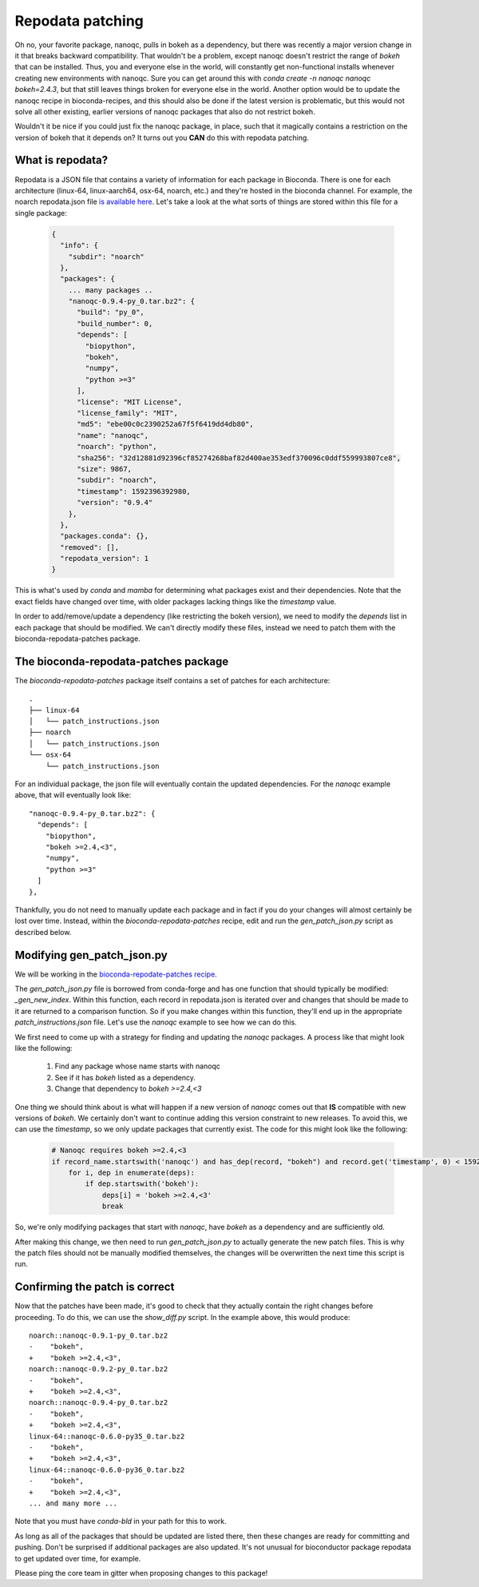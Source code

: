 Repodata patching
=================

Oh no, your favorite package, nanoqc, pulls in bokeh as a dependency, but there
was recently a major version change in it that breaks backward compatibility.
That wouldn't be a problem, except nanoqc doesn't restrict the range of `bokeh`
that can be installed. Thus, you and everyone else in the world, will
constantly get non-functional installs whenever creating new environments with
nanoqc. Sure you can get around this with `conda create -n nanoqc nanoqc bokeh=2.4.3`,
but that still leaves things broken for everyone else in the world. Another
option would be to update the nanoqc recipe in bioconda-recipes, and this
should also be done if the latest version is problematic, but this would not
solve all other existing, earlier versions of nanoqc packages that also do not
restrict bokeh.

Wouldn't it be nice if you could just fix the nanoqc package, in place, such
that it magically contains a restriction on the version of bokeh that it
depends on? It turns out you **CAN** do this with repodata patching.

What is repodata?
-----------------

Repodata is a JSON file that contains a variety of information for each package
in Bioconda. There is one for each architecture (linux-64, linux-aarch64, osx-64, noarch, etc.)
and they're hosted in the bioconda channel. For example, the noarch repodata.json file `is
available here <https://conda.anaconda.org/bioconda/noarch/repodata.json>`_.
Let's take a look at the what sorts of things are stored within this file for a
single package:

   .. code-block:: json

    {
      "info": {
        "subdir": "noarch"
      },
      "packages": {
        ... many packages ..
        "nanoqc-0.9.4-py_0.tar.bz2": {
          "build": "py_0",
          "build_number": 0,
          "depends": [
            "biopython",
            "bokeh",
            "numpy",
            "python >=3"
          ],
          "license": "MIT License",
          "license_family": "MIT",
          "md5": "ebe00c0c2390252a67f5f6419dd4db80",
          "name": "nanoqc",
          "noarch": "python",
          "sha256": "32d12881d92396cf85274268baf82d400ae353edf370096c0ddf559993807ce8",
          "size": 9867,
          "subdir": "noarch",
          "timestamp": 1592396392980,
          "version": "0.9.4"
        },
      },
      "packages.conda": {},
      "removed": [],
      "repodata_version": 1
    }

This is what's used by `conda` and `mamba` for determining what packages exist
and their dependencies. Note that the exact fields have changed over time, with
older packages lacking things like the `timestamp` value.

In order to add/remove/update a dependency (like restricting the bokeh
version), we need to modify the `depends` list in each package that should be
modified. We can't directly modify these files, instead we need to patch them
with the bioconda-repodata-patches package.

The bioconda-repodata-patches package
-------------------------------------

The `bioconda-repodata-patches` package itself contains a set of patches for
each architecture::

    .
    ├── linux-64
    │   └── patch_instructions.json
    ├── noarch
    │   └── patch_instructions.json
    └── osx-64
        └── patch_instructions.json
..
  TODO: update when bioconda-repodata-patches is updated with linux-aarch64

For an individual package, the json file will eventually contain the updated dependencies.
For the `nanoqc` example above, that will eventually look like::

    "nanoqc-0.9.4-py_0.tar.bz2": {
      "depends": [
        "biopython",
        "bokeh >=2.4,<3",
        "numpy",
        "python >=3"
      ]
    },

Thankfully, you do not need to manually update each package and in fact if you
do your changes will almost certainly be lost over time. Instead, within the
`bioconda-repodata-patches` recipe, edit and run the `gen_patch_json.py` script
as described below.

Modifying gen_patch_json.py
---------------------------

We will be working in the `bioconda-repodate-patches recipe
<https://github.com/bioconda/bioconda-recipes/tree/master/recipes/bioconda-repodata-patches>`_.

The `gen_patch_json.py` file is borrowed from conda-forge and has one function
that should typically be modified: `_gen_new_index`. Within this function, each
record in repodata.json is iterated over and changes that should be made to it
are returned to a comparison function. So if you make changes within this
function, they'll end up in the appropriate `patch_instructions.json` file.
Let's use the `nanoqc` example to see how we can do this.

We first need to come up with a strategy for finding and updating the `nanoqc`
packages. A process like that might look like the following:

 1. Find any package whose name starts with nanoqc
 2. See if it has `bokeh` listed as a dependency.
 3. Change that dependency to `bokeh >=2.4,<3`

One thing we should think about is what will happen if a new version of `nanoqc`
comes out that **IS** compatible with new versions of `bokeh`. We certainly
don't want to continue adding this version constraint to new releases. To avoid
this, we can use the `timestamp`, so we only update packages that currently
exist. The code for this might look like the following:

  .. code-block:: python

    # Nanoqc requires bokeh >=2.4,<3
    if record_name.startswith('nanoqc') and has_dep(record, "bokeh") and record.get('timestamp', 0) < 1592397000000:
        for i, dep in enumerate(deps):
            if dep.startswith('bokeh'):
                deps[i] = 'bokeh >=2.4,<3'
                break

So, we're only modifying packages that start with `nanoqc`, have `bokeh` as a
dependency and are sufficiently old.

After making this change, we then need to run `gen_patch_json.py` to actually
generate the new patch files. This is why the patch files should not be manually
modified themselves, the changes will be overwritten the next time this script
is run.

Confirming the patch is correct
-------------------------------

Now that the patches have been made, it's good to check that they actually
contain the right changes before proceeding. To do this, we can use the
`show_diff.py` script. In the example above, this would produce::

    noarch::nanoqc-0.9.1-py_0.tar.bz2
    -    "bokeh",
    +    "bokeh >=2.4,<3",
    noarch::nanoqc-0.9.2-py_0.tar.bz2
    -    "bokeh",
    +    "bokeh >=2.4,<3",
    noarch::nanoqc-0.9.4-py_0.tar.bz2
    -    "bokeh",
    +    "bokeh >=2.4,<3",
    linux-64::nanoqc-0.6.0-py35_0.tar.bz2
    -    "bokeh",
    +    "bokeh >=2.4,<3",
    linux-64::nanoqc-0.6.0-py36_0.tar.bz2
    -    "bokeh",
    +    "bokeh >=2.4,<3",
    ... and many more ...

Note that you must have `conda-bld` in your path for this to work.

As long as all of the packages that should be updated are listed there, then
these changes are ready for committing and pushing. Don't be surprised if
additional packages are also updated. It's not unusual for bioconductor package
repodata to get updated over time, for example.

Please ping the core team in gitter when proposing changes to this package!
